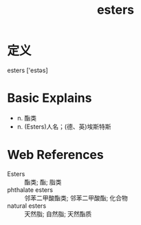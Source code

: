 #+title: esters
#+roam_tags:英语单词

* 定义
  
esters ['estəs]

* Basic Explains
- n. 酯类
- n. (Esters)人名；(德、英)埃斯特斯

* Web References
- Esters :: 酯类; 酯; 脂类
- phthalate esters :: 邻苯二甲酸酯类; 邻苯二甲酸酯; 化合物
- natural esters :: 天然脂; 自然脂; 天然酯质

